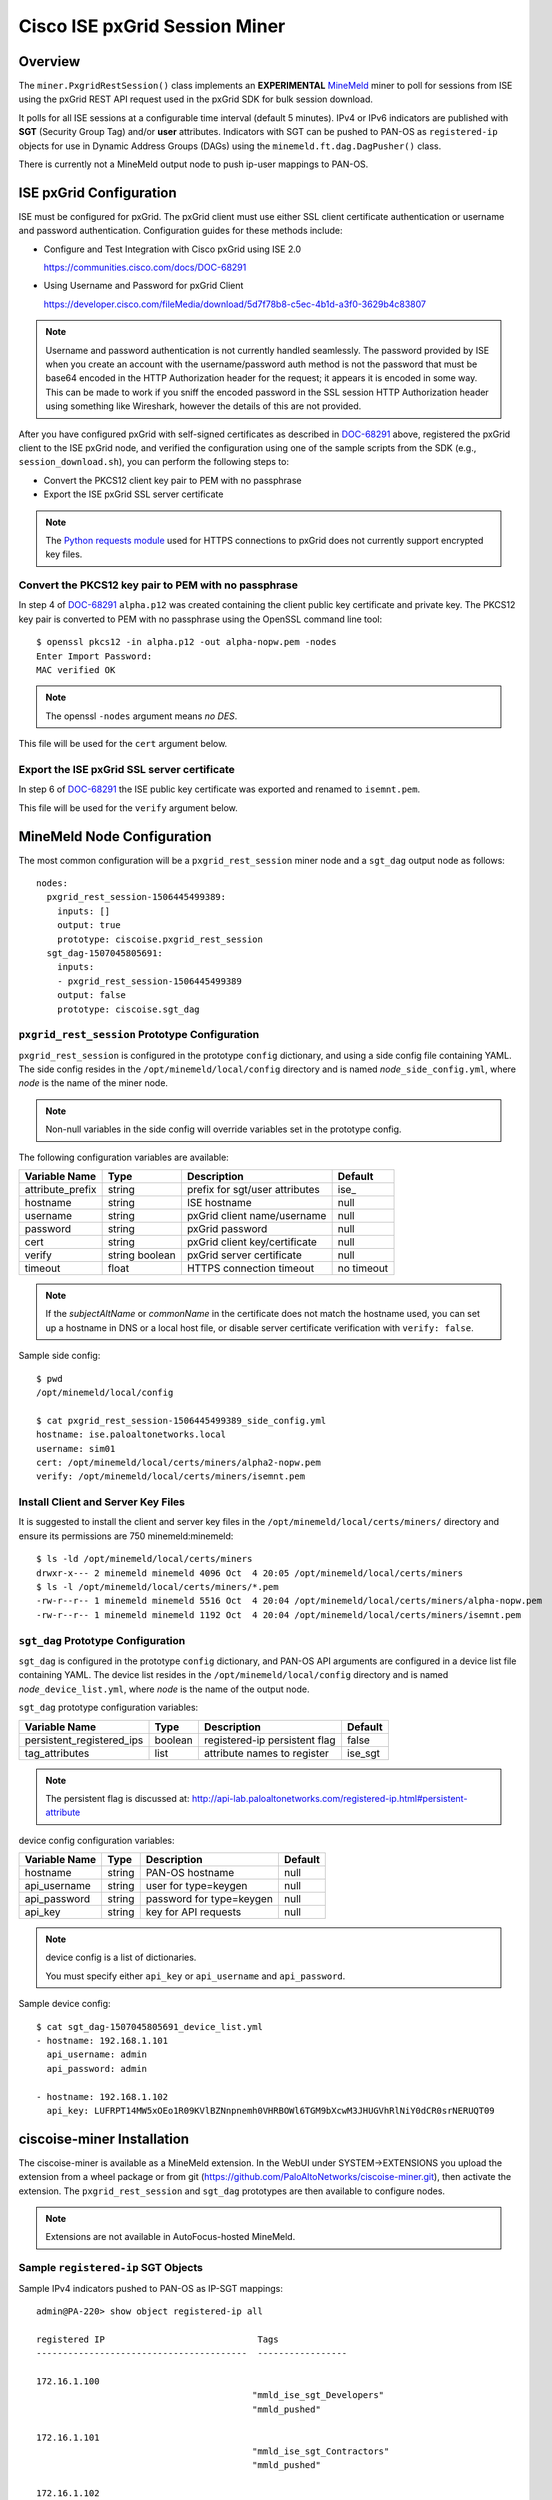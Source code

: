 Cisco ISE pxGrid Session Miner
==============================

Overview
--------

The ``miner.PxgridRestSession()`` class implements an
**EXPERIMENTAL**
`MineMeld <https://live.paloaltonetworks.com/t5/MineMeld/ct-p/MineMeld>`_
miner to
poll for sessions from ISE using the pxGrid REST API request used in
the pxGrid SDK for bulk session download.

It polls for all ISE sessions at a configurable time interval (default
5 minutes).  IPv4 or IPv6 indicators are published with **SGT**
(Security Group Tag) and/or **user** attributes.  Indicators with SGT
can be pushed to PAN-OS as ``registered-ip`` objects for use in
Dynamic Address Groups (DAGs) using the
``minemeld.ft.dag.DagPusher()`` class.

There is currently not a MineMeld output node to push ip-user mappings
to PAN-OS.

ISE pxGrid Configuration
------------------------

ISE must be configured for pxGrid.  The pxGrid client must use
either SSL client certificate authentication or username and
password authentication.  Configuration guides for these methods
include:

- Configure and Test Integration with Cisco pxGrid using ISE 2.0

  https://communities.cisco.com/docs/DOC-68291

- Using Username and Password for pxGrid Client

  https://developer.cisco.com/fileMedia/download/5d7f78b8-c5ec-4b1d-a3f0-3629b4c83807

.. note::
   Username and password authentication is not currently
   handled seamlessly.  The password provided by ISE when you create
   an account with the username/password auth method is not the
   password that must be base64 encoded in the HTTP Authorization
   header for the request; it appears it is encoded in some way.  This
   can be made to work if you sniff the encoded password in the SSL
   session HTTP Authorization header using something like Wireshark,
   however the details of this are not provided.

After you have configured pxGrid with self-signed certificates
as described in
`DOC-68291
<https://communities.cisco.com/docs/DOC-68291>`_
above, registered the pxGrid client to the ISE
pxGrid node, and verified the configuration using one of the
sample scripts from the SDK (e.g., ``session_download.sh``),
you can perform the following steps to:

- Convert the PKCS12 client key pair to PEM with no passphrase
- Export the ISE pxGrid SSL server certificate

.. note::
   The `Python requests module
   <http://docs.python-requests.org/en/master/user/advanced/>`_ used
   for HTTPS connections to pxGrid does not currently support
   encrypted key files.

Convert the PKCS12 key pair to PEM with no passphrase
~~~~~~~~~~~~~~~~~~~~~~~~~~~~~~~~~~~~~~~~~~~~~~~~~~~~~

In step 4 of `DOC-68291
<https://communities.cisco.com/docs/DOC-68291>`_ ``alpha.p12`` was
created containing the client public key certificate and private key.  The
PKCS12 key pair is converted to PEM with no passphrase using the OpenSSL
command line tool:
::

 $ openssl pkcs12 -in alpha.p12 -out alpha-nopw.pem -nodes
 Enter Import Password:
 MAC verified OK

.. note::
   The openssl ``-nodes`` argument means *no DES*.

This file will be used for the ``cert`` argument below.

Export the ISE pxGrid SSL server certificate
~~~~~~~~~~~~~~~~~~~~~~~~~~~~~~~~~~~~~~~~~~~~

In step 6 of `DOC-68291
<https://communities.cisco.com/docs/DOC-68291>`_
the ISE public key certificate was exported and
renamed to ``isemnt.pem``.

This file will be used for the ``verify`` argument below.

MineMeld Node Configuration
---------------------------

The most common configuration will be a ``pxgrid_rest_session``
miner node and a ``sgt_dag`` output node as follows:
::

 nodes:
   pxgrid_rest_session-1506445499389:
     inputs: []
     output: true
     prototype: ciscoise.pxgrid_rest_session
   sgt_dag-1507045805691:
     inputs:
     - pxgrid_rest_session-1506445499389
     output: false
     prototype: ciscoise.sgt_dag

``pxgrid_rest_session`` Prototype Configuration
~~~~~~~~~~~~~~~~~~~~~~~~~~~~~~~~~~~~~~~~~~~~~~~

``pxgrid_rest_session``  is configured in the prototype
``config`` dictionary, and using a side config file containing
YAML.  The side config resides in the ``/opt/minemeld/local/config``
directory and is named *node*\ ``_side_config.yml``, where *node* is
the name of the miner node.

.. note::
   Non-null variables in the side config will override variables set
   in the prototype config.

The following configuration variables are available:

=========================  ========    ==============================     ==========
Variable Name              Type        Description                        Default
=========================  ========    ==============================     ==========
attribute_prefix           string      prefix for sgt/user attributes     ise\_
hostname                   string      ISE hostname                       null
username                   string      pxGrid client name/username        null
password                   string      pxGrid password                    null
cert                       string      pxGrid client key/certificate      null
verify                     string      pxGrid server certificate          null
                           boolean
timeout                    float       HTTPS connection timeout           no timeout
=========================  ========    ==============================     ==========

.. note::
   If the *subjectAltName* or *commonName* in the certificate
   does not match the hostname used, you can set up a hostname in DNS
   or a local host file, or disable server certificate verification
   with ``verify: false``.

Sample side config:
::

 $ pwd
 /opt/minemeld/local/config

 $ cat pxgrid_rest_session-1506445499389_side_config.yml 
 hostname: ise.paloaltonetworks.local
 username: sim01
 cert: /opt/minemeld/local/certs/miners/alpha2-nopw.pem
 verify: /opt/minemeld/local/certs/miners/isemnt.pem

Install Client and Server Key Files
~~~~~~~~~~~~~~~~~~~~~~~~~~~~~~~~~~~

It is suggested to install the client and server key files
in the ``/opt/minemeld/local/certs/miners/`` directory and
ensure its permissions are 750 minemeld:minemeld:
::

 $ ls -ld /opt/minemeld/local/certs/miners
 drwxr-x--- 2 minemeld minemeld 4096 Oct  4 20:05 /opt/minemeld/local/certs/miners
 $ ls -l /opt/minemeld/local/certs/miners/*.pem
 -rw-r--r-- 1 minemeld minemeld 5516 Oct  4 20:04 /opt/minemeld/local/certs/miners/alpha-nopw.pem
 -rw-r--r-- 1 minemeld minemeld 1192 Oct  4 20:04 /opt/minemeld/local/certs/miners/isemnt.pem

``sgt_dag`` Prototype Configuration
~~~~~~~~~~~~~~~~~~~~~~~~~~~~~~~~~~~

``sgt_dag`` is configured in the prototype ``config``
dictionary, and PAN-OS API arguments are configured in a device list
file containing YAML.  The device list resides in the
``/opt/minemeld/local/config`` directory and is named *node*\
``_device_list.yml``, where *node* is the name of the output node.

``sgt_dag`` prototype configuration variables:

=========================  ========    ==============================     ==========
Variable Name              Type        Description                        Default
=========================  ========    ==============================     ==========
persistent_registered_ips  boolean     registered-ip persistent flag      false
tag_attributes             list        attribute names to register        ise_sgt
=========================  ========    ==============================     ==========

.. note::
   The persistent flag is discussed at:
   http://api-lab.paloaltonetworks.com/registered-ip.html#persistent-attribute

device config configuration variables:

=========================  ========    ==============================     ==========
Variable Name              Type        Description                        Default
=========================  ========    ==============================     ==========
hostname                   string      PAN-OS hostname                    null
api_username               string      user for type=keygen               null
api_password               string      password for type=keygen           null
api_key                    string      key for API requests               null
=========================  ========    ==============================     ==========

.. note::
   device config is a list of dictionaries.

   You must specify either ``api_key`` or ``api_username`` and ``api_password``.

Sample device config:
::

 $ cat sgt_dag-1507045805691_device_list.yml
 - hostname: 192.168.1.101
   api_username: admin
   api_password: admin

 - hostname: 192.168.1.102
   api_key: LUFRPT14MW5xOEo1R09KVlBZNnpnemh0VHRBOWl6TGM9bXcwM3JHUGVhRlNiY0dCR0srNERUQT09

ciscoise-miner Installation
---------------------------

The ciscoise-miner is available as a MineMeld extension.  In the WebUI
under SYSTEM->EXTENSIONS you upload the extension from a wheel package
or from git (https://github.com/PaloAltoNetworks/ciscoise-miner.git),
then activate the extension.  The ``pxgrid_rest_session`` and
``sgt_dag`` prototypes are then available to configure nodes.

.. note::
   Extensions are not available in AutoFocus-hosted MineMeld.

Sample ``registered-ip`` SGT Objects
~~~~~~~~~~~~~~~~~~~~~~~~~~~~~~~~~~~~

Sample IPv4 indicators pushed to PAN-OS as IP-SGT mappings:
::

 admin@PA-220> show object registered-ip all

 registered IP                             Tags
 ----------------------------------------  -----------------

 172.16.1.100
                                          "mmld_ise_sgt_Developers"
                                          "mmld_pushed"

 172.16.1.101
                                          "mmld_ise_sgt_Contractors"
                                          "mmld_pushed"

 172.16.1.102
                                          "mmld_ise_sgt_Employees"
                                          "mmld_pushed"

 Total: 3 registered addresses
 *: received from user-id agent  #: persistent
